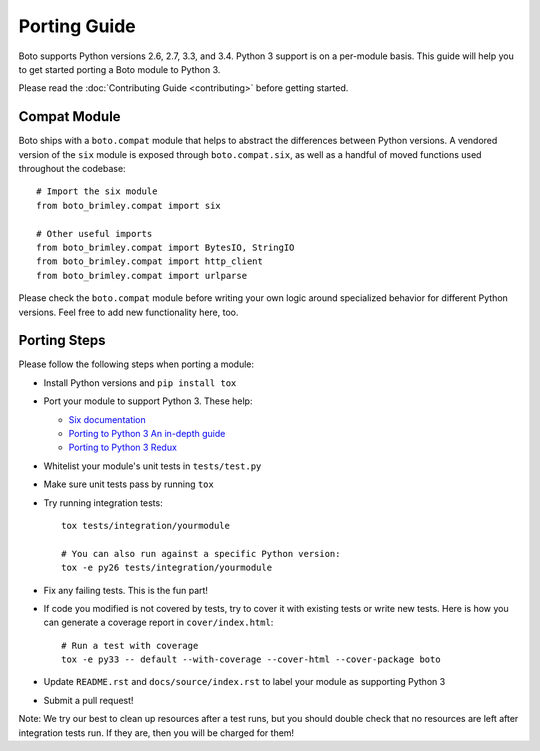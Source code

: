 Porting Guide
=============
Boto supports Python versions 2.6, 2.7, 3.3, and 3.4. Python 3 support
is on a per-module basis. This guide will help you to get started porting
a Boto module to Python 3.

Please read the :doc:`Contributing Guide <contributing>` before getting
started.

Compat Module
-------------
Boto ships with a ``boto.compat`` module that helps to abstract the
differences between Python versions. A vendored version of the ``six``
module is exposed through ``boto.compat.six``, as well as a handful of
moved functions used throughout the codebase::

    # Import the six module
    from boto_brimley.compat import six

    # Other useful imports
    from boto_brimley.compat import BytesIO, StringIO
    from boto_brimley.compat import http_client
    from boto_brimley.compat import urlparse

Please check the ``boto.compat`` module before writing your own logic
around specialized behavior for different Python versions. Feel free
to add new functionality here, too.

Porting Steps
-------------
Please follow the following steps when porting a module:

* Install Python versions and ``pip install tox``
* Port your module to support Python 3. These help:

  * `Six documentation`_
  * `Porting to Python 3 An in-depth guide`_
  * `Porting to Python 3 Redux`_

* Whitelist your module's unit tests in ``tests/test.py``
* Make sure unit tests pass by running ``tox``
* Try running integration tests::

    tox tests/integration/yourmodule

    # You can also run against a specific Python version:
    tox -e py26 tests/integration/yourmodule

* Fix any failing tests. This is the fun part!
* If code you modified is not covered by tests, try to cover it with
  existing tests or write new tests. Here is how you can generate a
  coverage report in ``cover/index.html``::

    # Run a test with coverage
    tox -e py33 -- default --with-coverage --cover-html --cover-package boto

* Update ``README.rst`` and ``docs/source/index.rst`` to label your module
  as supporting Python 3
* Submit a pull request!

Note: We try our best to clean up resources after a test runs, but you should
double check that no resources are left after integration tests run. If they
are, then you will be charged for them!

.. _Six documentation: http://pythonhosted.org/six/
.. _Porting to Python 3 An in-depth guide: http://python3porting.com/
.. _Porting to Python 3 Redux: http://lucumr.pocoo.org/2013/5/21/porting-to-python-3-redux/
